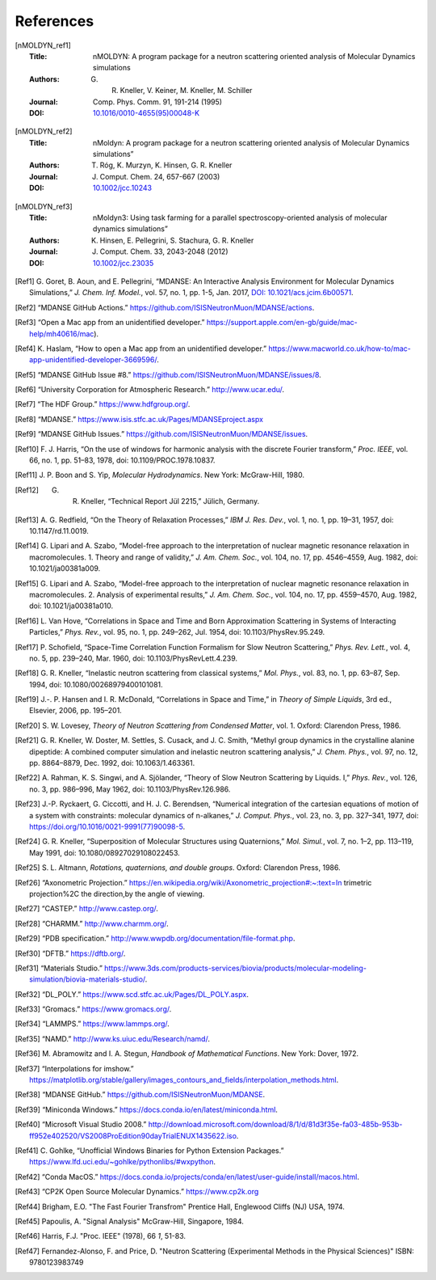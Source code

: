 
References
==========

.. [nMOLDYN_ref1]
   :Title: nMOLDYN: A program package for a neutron scattering
     oriented analysis of Molecular Dynamics simulations
   :Authors: G. R. Kneller, V. Keiner, M. Kneller, M. Schiller
   :Journal: Comp. Phys. Comm. 91, 191-214 (1995)
   :DOI: `10.1016/0010-4655(95)00048-K <https://doi.org/10.1016/0010-4655(95)00048-K>`_

.. [nMOLDYN_ref2]
   :Title: nMoldyn: A program package for a neutron scattering
     oriented analysis of Molecular Dynamics simulations”
   :Authors: T. Róg, K. Murzyn, K. Hinsen, G. R. Kneller
   :Journal: J. Comput. Chem. 24, 657-667 (2003)
   :DOI: `10.1002/jcc.10243 <https://doi.org/10.1002/jcc.10243>`_

.. [nMOLDYN_ref3]
   :Title: nMoldyn3: Using task farming for a parallel spectroscopy-oriented
     analysis of molecular dynamics simulations”
   :Authors: K. Hinsen, E. Pellegrini, S. Stachura, G. R. Kneller
   :Journal: J. Comput. Chem. 33, 2043-2048 (2012)
   :DOI: `10.1002/jcc.23035 <https://doi.org/10.1002/jcc.23035>`_

.. [Ref1] G. Goret, B. Aoun, and E. Pellegrini, “MDANSE: An Interactive
   Analysis Environment for Molecular Dynamics Simulations,” *J. Chem. Inf.
   Model.*, vol. 57, no. 1, pp. 1-5, Jan. 2017, 
   `DOI: 10.1021/acs.jcim.6b00571 <https://doi.org/10.1021/acs.jcim.6b00571>`_.

.. [Ref2] “MDANSE GitHub Actions.”
   https://github.com/ISISNeutronMuon/MDANSE/actions.

.. [Ref3] “Open a Mac app from an unidentified developer.”
   https://support.apple.com/en-gb/guide/mac-help/mh40616/mac).

.. [Ref4] K. Haslam, “How to open a Mac app from an unidentified developer.”
   https://www.macworld.co.uk/how-to/mac-app-unidentified-developer-3669596/.

.. [Ref5] “MDANSE GitHub Issue #8.”
   https://github.com/ISISNeutronMuon/MDANSE/issues/8.

.. [Ref6] “University Corporation for Atmospheric Research.”
   http://www.ucar.edu/.

.. [Ref7] “The HDF Group.” https://www.hdfgroup.org/.

.. [Ref8] “MDANSE.” https://www.isis.stfc.ac.uk/Pages/MDANSEproject.aspx

.. [Ref9] “MDANSE GitHub Issues.”
   https://github.com/ISISNeutronMuon/MDANSE/issues.

.. [Ref10] F. J. Harris, “On the use of windows for harmonic analysis with the
   discrete Fourier transform,” *Proc. IEEE*, vol. 66, no. 1, pp. 51–83,
   1978, doi: 10.1109/PROC.1978.10837.

.. [Ref11] J. P. Boon and S. Yip, *Molecular Hydrodynamics*. New York:
   McGraw-Hill, 1980.

.. [Ref12] G. R. Kneller, “Technical Report Jül 2215,” Jülich, Germany.

.. [Ref13] A. G. Redfield, “On the Theory of Relaxation Processes,” *IBM J.
   Res. Dev.*, vol. 1, no. 1, pp. 19–31, 1957, doi: 10.1147/rd.11.0019.

.. [Ref14] G. Lipari and A. Szabo, “Model-free approach to the interpretation
   of nuclear magnetic resonance relaxation in macromolecules. 1. Theory
   and range of validity,” *J. Am. Chem. Soc.*, vol. 104, no. 17, pp.
   4546–4559, Aug. 1982, doi: 10.1021/ja00381a009.

.. [Ref15] G. Lipari and A. Szabo, “Model-free approach to the interpretation
   of nuclear magnetic resonance relaxation in macromolecules. 2. Analysis
   of experimental results,” *J. Am. Chem. Soc.*, vol. 104, no. 17, pp.
   4559–4570, Aug. 1982, doi: 10.1021/ja00381a010.

.. [Ref16] L. Van Hove, “Correlations in Space and Time and Born Approximation
   Scattering in Systems of Interacting Particles,” *Phys. Rev.*, vol. 95,
   no. 1, pp. 249–262, Jul. 1954, doi: 10.1103/PhysRev.95.249.

.. [Ref17] P. Schofield, “Space-Time Correlation Function Formalism for Slow
   Neutron Scattering,” *Phys. Rev. Lett.*, vol. 4, no. 5, pp. 239–240,
   Mar. 1960, doi: 10.1103/PhysRevLett.4.239.

.. [Ref18] G. R. Kneller, “Inelastic neutron scattering from classical
   systems,” *Mol. Phys.*, vol. 83, no. 1, pp. 63–87, Sep. 1994, doi:
   10.1080/00268979400101081.

.. [Ref19] J.-. P. Hansen and I. R. McDonald, “Correlations in Space and
   Time,” in *Theory of Simple Liquids*, 3rd ed., Elsevier, 2006, pp.
   195–201.

.. [Ref20] S. W. Lovesey, *Theory of Neutron Scattering from Condensed
   Matter*, vol. 1. Oxford: Clarendon Press, 1986.

.. [Ref21] G. R. Kneller, W. Doster, M. Settles, S. Cusack, and J. C. Smith,
   “Methyl group dynamics in the crystalline alanine dipeptide: A combined
   computer simulation and inelastic neutron scattering analysis,” *J.
   Chem. Phys.*, vol. 97, no. 12, pp. 8864–8879, Dec. 1992, doi:
   10.1063/1.463361.

.. [Ref22] A. Rahman, K. S. Singwi, and A. Sjölander, “Theory of Slow Neutron
   Scattering by Liquids. I,” *Phys. Rev.*, vol. 126, no. 3, pp. 986–996,
   May 1962, doi: 10.1103/PhysRev.126.986.

.. [Ref23] J.-P. Ryckaert, G. Ciccotti, and H. J. C. Berendsen, “Numerical
   integration of the cartesian equations of motion of a system with
   constraints: molecular dynamics of n-alkanes,” *J. Comput. Phys.*, vol.
   23, no. 3, pp. 327–341, 1977, doi:
   https://doi.org/10.1016/0021-9991(77)90098-5.

.. [Ref24] G. R. Kneller, “Superposition of Molecular Structures using
   Quaternions,” *Mol. Simul.*, vol. 7, no. 1–2, pp. 113–119, May 1991,
   doi: 10.1080/08927029108022453.

.. [Ref25] S. L. Altmann, *Rotations, quaternions, and double groups*. Oxford:
   Clarendon Press, 1986.

.. [Ref26] “Axonometric Projection.”
   https://en.wikipedia.org/wiki/Axonometric_projection#:~:text=In
   trimetric projection%2C the direction,by the angle of viewing.

.. [Ref27] “CASTEP.” http://www.castep.org/.

.. [Ref28] “CHARMM.” http://www.charmm.org/.

.. [Ref29] “PDB specification.”
   http://www.wwpdb.org/documentation/file-format.php.

.. [Ref30] “DFTB.” https://dftb.org/.

.. [Ref31] “Materials Studio.”
   https://www.3ds.com/products-services/biovia/products/molecular-modeling-simulation/biovia-materials-studio/.

.. [Ref32] “DL_POLY.” https://www.scd.stfc.ac.uk/Pages/DL_POLY.aspx.

.. [Ref33] “Gromacs.” https://www.gromacs.org/.
   
.. [Ref34] “LAMMPS.” https://www.lammps.org/.

.. [Ref35] “NAMD.” http://www.ks.uiuc.edu/Research/namd/.

.. [Ref36] M. Abramowitz and I. A. Stegun, *Handbook of Mathematical
   Functions*. New York: Dover, 1972.

.. [Ref37] “Interpolations for imshow.”
   https://matplotlib.org/stable/gallery/images_contours_and_fields/interpolation_methods.html.

.. [Ref38] “MDANSE GitHub.” https://github.com/ISISNeutronMuon/MDANSE.

.. [Ref39] “Miniconda Windows.”
   https://docs.conda.io/en/latest/miniconda.html.

.. [Ref40] “Microsoft Visual Studio 2008.”
   http://download.microsoft.com/download/8/1/d/81d3f35e-fa03-485b-953b-ff952e402520/VS2008ProEdition90dayTrialENUX1435622.iso.

.. [Ref41] C. Gohlke, “Unofficial Windows Binaries for Python Extension
   Packages.” https://www.lfd.uci.edu/~gohlke/pythonlibs/#wxpython.

.. [Ref42] “Conda MacOS.”
   https://docs.conda.io/projects/conda/en/latest/user-guide/install/macos.html.

.. [Ref43] “CP2K Open Source Molecular Dynamics.” https://www.cp2k.org

.. [Ref44] Brigham, E.O. "The Fast Fourier Transfrom"
   Prentice Hall, Englewood Cliffs (NJ) USA, 1974.

.. [Ref45] Papoulis, A. "Signal Analysis"
   McGraw-Hill, Singapore, 1984.

.. [Ref46] Harris, F.J. "Proc. IEEE" (1978), 66 *1*, 51-83.

.. [Ref47] Fernandez-Alonso, F. and Price, D.
   "Neutron Scattering (Experimental Methods in the Physical Sciences)"
   ISBN: 9780123983749
